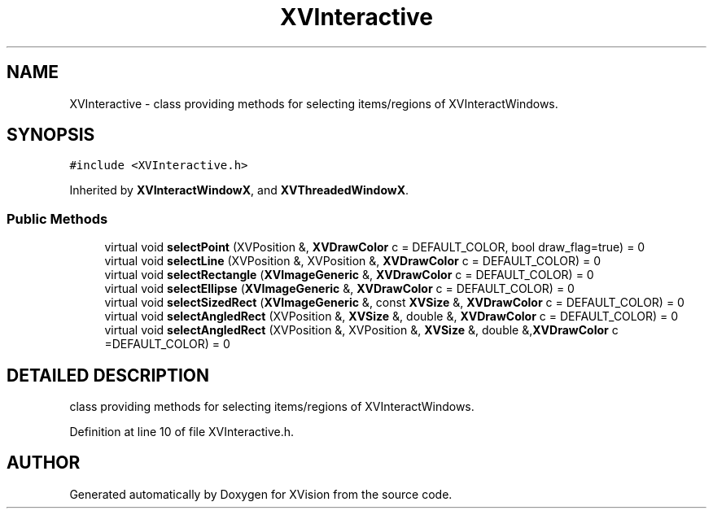 .TH XVInteractive 3 "26 Oct 2007" "XVision" \" -*- nroff -*-
.ad l
.nh
.SH NAME
XVInteractive \- class providing methods for selecting items/regions of XVInteractWindows. 
.SH SYNOPSIS
.br
.PP
\fC#include <XVInteractive.h>\fR
.PP
Inherited by \fBXVInteractWindowX\fR, and \fBXVThreadedWindowX\fR.
.PP
.SS Public Methods

.in +1c
.ti -1c
.RI "virtual void \fBselectPoint\fR (XVPosition &, \fBXVDrawColor\fR c = DEFAULT_COLOR, bool draw_flag=true) = 0"
.br
.ti -1c
.RI "virtual void \fBselectLine\fR (XVPosition &, XVPosition &, \fBXVDrawColor\fR c = DEFAULT_COLOR) = 0"
.br
.ti -1c
.RI "virtual void \fBselectRectangle\fR (\fBXVImageGeneric\fR &, \fBXVDrawColor\fR c = DEFAULT_COLOR) = 0"
.br
.ti -1c
.RI "virtual void \fBselectEllipse\fR (\fBXVImageGeneric\fR &, \fBXVDrawColor\fR c = DEFAULT_COLOR) = 0"
.br
.ti -1c
.RI "virtual void \fBselectSizedRect\fR (\fBXVImageGeneric\fR &, const \fBXVSize\fR &, \fBXVDrawColor\fR c = DEFAULT_COLOR) = 0"
.br
.ti -1c
.RI "virtual void \fBselectAngledRect\fR (XVPosition &, \fBXVSize\fR &, double &, \fBXVDrawColor\fR c = DEFAULT_COLOR) = 0"
.br
.ti -1c
.RI "virtual void \fBselectAngledRect\fR (XVPosition &, XVPosition &, \fBXVSize\fR &, double &,\fBXVDrawColor\fR c =DEFAULT_COLOR) = 0"
.br
.in -1c
.SH DETAILED DESCRIPTION
.PP 
class providing methods for selecting items/regions of XVInteractWindows.
.PP
Definition at line 10 of file XVInteractive.h.

.SH AUTHOR
.PP 
Generated automatically by Doxygen for XVision from the source code.